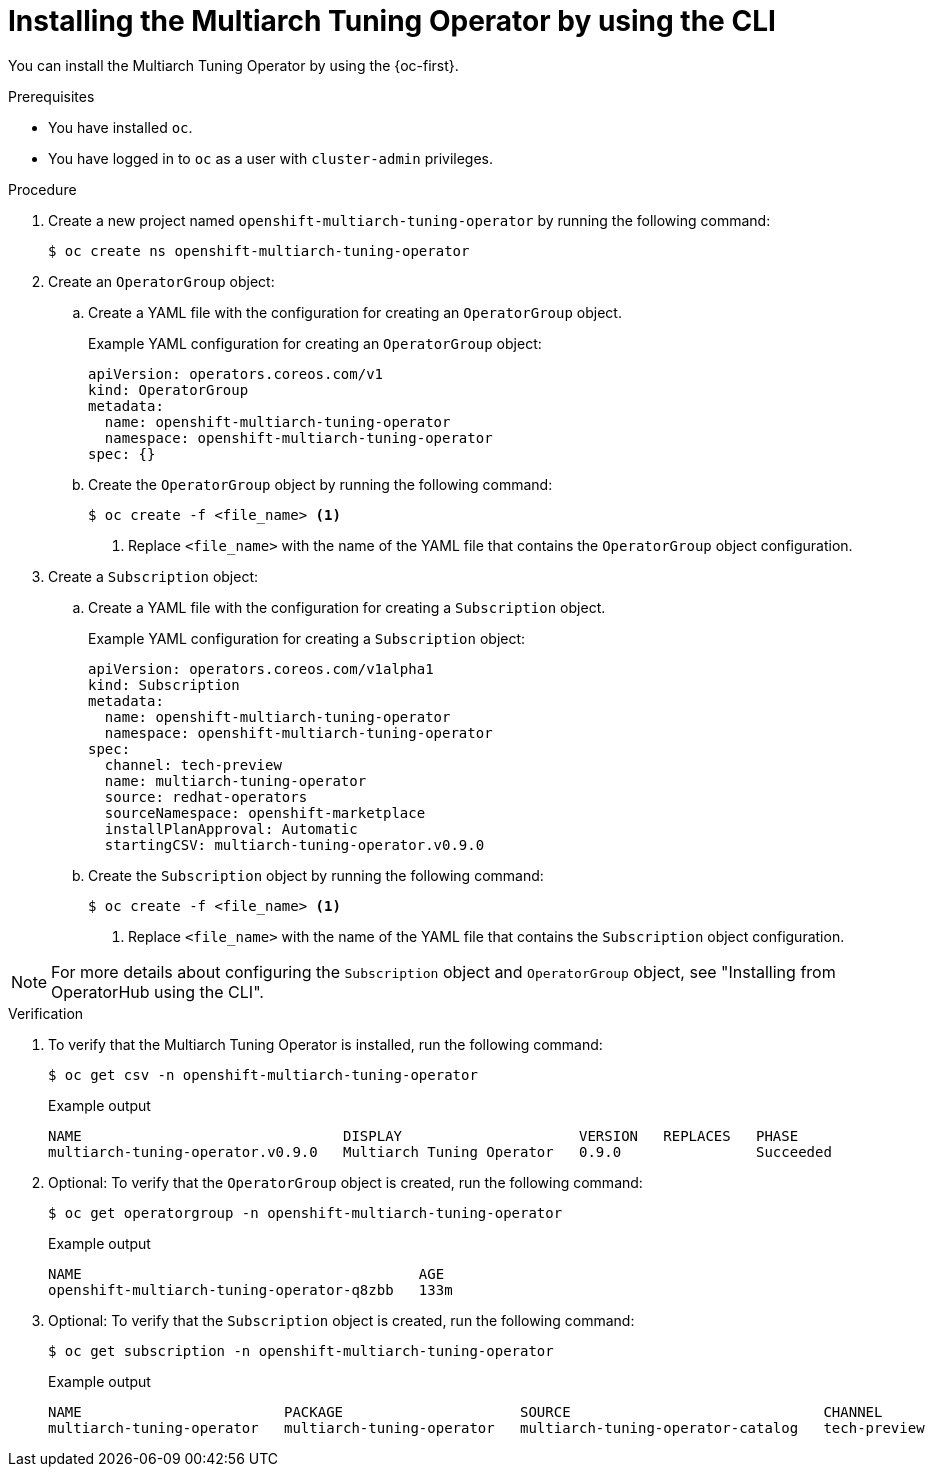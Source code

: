 //Module included in the following assemblies
//
//post_installation_configuration/multiarch-tuning-operator.adoc

:_mod-docs-content-type: PROCEDURE
[id="multi-architecture-installing-using-cli_{context}"]
= Installing the Multiarch Tuning Operator by using the CLI

You can install the Multiarch Tuning Operator by using the {oc-first}.

.Prerequisites

* You have installed `oc`.
* You have logged in to `oc` as a user with `cluster-admin` privileges.

.Procedure

. Create a new project named `openshift-multiarch-tuning-operator` by running the following command:
+
[source,terminal]
----
$ oc create ns openshift-multiarch-tuning-operator
----

. Create an `OperatorGroup` object:

.. Create a YAML file with the configuration for creating an `OperatorGroup` object.
+
.Example YAML configuration for creating an `OperatorGroup` object:
[source,yaml]
----
apiVersion: operators.coreos.com/v1
kind: OperatorGroup
metadata:
  name: openshift-multiarch-tuning-operator
  namespace: openshift-multiarch-tuning-operator
spec: {}
----

.. Create the `OperatorGroup` object by running the following command:
+
[source,terminal]
----
$ oc create -f <file_name> <1>
----
<1> Replace `<file_name>` with the name of the YAML file that contains the `OperatorGroup` object configuration.

. Create a `Subscription` object:

.. Create a YAML file with the configuration for creating a `Subscription` object.
+
.Example YAML configuration for creating a `Subscription` object:
[source,yaml]
----
apiVersion: operators.coreos.com/v1alpha1
kind: Subscription
metadata:
  name: openshift-multiarch-tuning-operator
  namespace: openshift-multiarch-tuning-operator
spec:
  channel: tech-preview
  name: multiarch-tuning-operator
  source: redhat-operators
  sourceNamespace: openshift-marketplace
  installPlanApproval: Automatic
  startingCSV: multiarch-tuning-operator.v0.9.0
----

.. Create the `Subscription` object by running the following command:
+
[source,terminal]
----
$ oc create -f <file_name> <1>
----
<1> Replace `<file_name>` with the name of the YAML file that contains the `Subscription` object configuration.

[NOTE]
====
For more details about configuring the `Subscription` object and `OperatorGroup` object, see "Installing from OperatorHub using the CLI".
====

.Verification

. To verify that the Multiarch Tuning Operator is installed, run the following command:
+
[source,terminal]
----
$ oc get csv -n openshift-multiarch-tuning-operator
----
+
.Example output
[source,terminal]
----
NAME                               DISPLAY                     VERSION   REPLACES   PHASE
multiarch-tuning-operator.v0.9.0   Multiarch Tuning Operator   0.9.0                Succeeded
----

. Optional: To verify that the `OperatorGroup` object is created, run the following command:
+
[source,terminal]
----
$ oc get operatorgroup -n openshift-multiarch-tuning-operator
----
+
.Example output
[source,terminal]
----
NAME                                        AGE
openshift-multiarch-tuning-operator-q8zbb   133m
----

. Optional: To verify that the `Subscription` object is created, run the following command:
+
[source,terminal]
----
$ oc get subscription -n openshift-multiarch-tuning-operator
----
+
.Example output
[source,terminal]
----
NAME                        PACKAGE                     SOURCE                              CHANNEL
multiarch-tuning-operator   multiarch-tuning-operator   multiarch-tuning-operator-catalog   tech-preview
----

